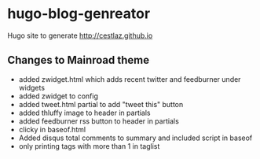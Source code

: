 * hugo-blog-genreator

Hugo site to generate http://cestlaz.github.io

** Changes to Mainroad theme
- added zwidget.html which adds recent twitter and feedburner under widgets
- added zwidget to config
- added tweet.html partial to add "tweet this" button
- added thluffy image to header in partials
- added feedburner rss button to header in partials
- clicky in baseof.html
- Added disqus total comments to summary and included script in baseof
- only printing tags with more than 1 in taglist
